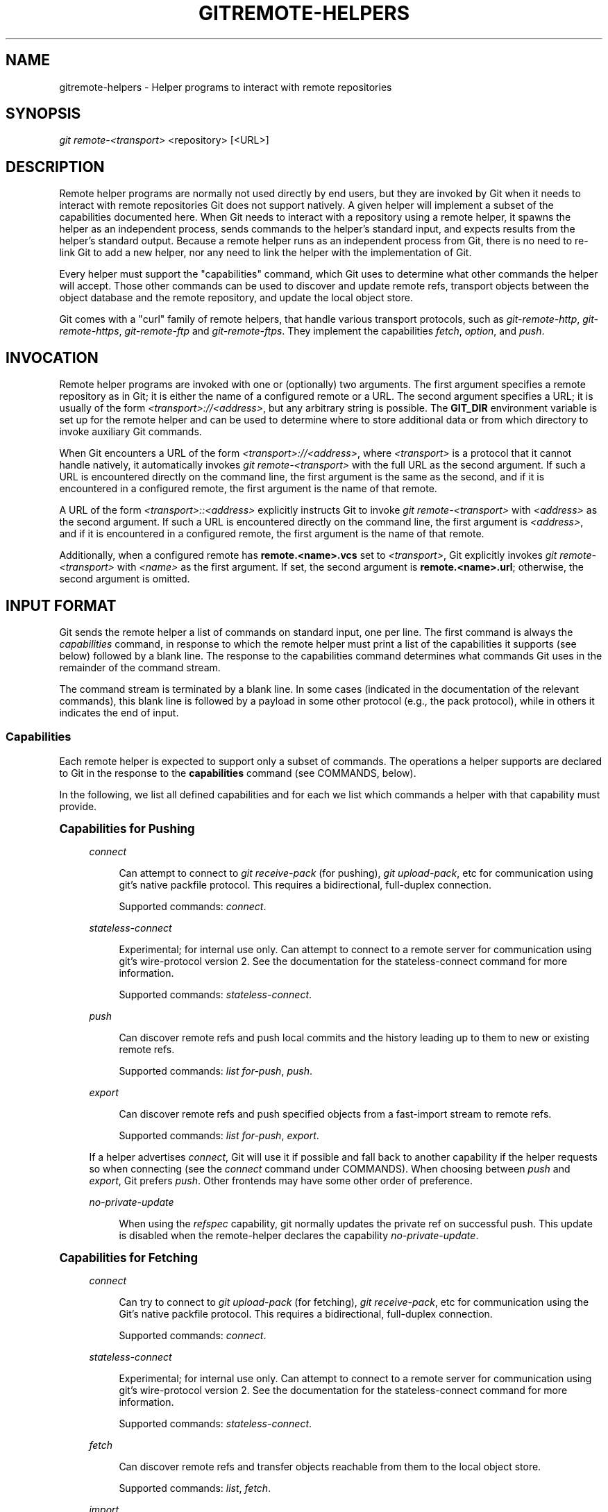'\" t
.\"     Title: gitremote-helpers
.\"    Author: [FIXME: author] [see http://www.docbook.org/tdg5/en/html/author]
.\" Generator: DocBook XSL Stylesheets v1.79.2 <http://docbook.sf.net/>
.\"      Date: 2023-10-15
.\"    Manual: Git Manual
.\"    Source: Git 2.42.0.windows.2.7.g00d549773a
.\"  Language: English
.\"
.TH "GITREMOTE\-HELPERS" "7" "2023\-10\-15" "Git 2\&.42\&.0\&.windows\&.2\&" "Git Manual"
.\" -----------------------------------------------------------------
.\" * Define some portability stuff
.\" -----------------------------------------------------------------
.\" ~~~~~~~~~~~~~~~~~~~~~~~~~~~~~~~~~~~~~~~~~~~~~~~~~~~~~~~~~~~~~~~~~
.\" http://bugs.debian.org/507673
.\" http://lists.gnu.org/archive/html/groff/2009-02/msg00013.html
.\" ~~~~~~~~~~~~~~~~~~~~~~~~~~~~~~~~~~~~~~~~~~~~~~~~~~~~~~~~~~~~~~~~~
.ie \n(.g .ds Aq \(aq
.el       .ds Aq '
.\" -----------------------------------------------------------------
.\" * set default formatting
.\" -----------------------------------------------------------------
.\" disable hyphenation
.nh
.\" disable justification (adjust text to left margin only)
.ad l
.\" -----------------------------------------------------------------
.\" * MAIN CONTENT STARTS HERE *
.\" -----------------------------------------------------------------


.SH "NAME"
gitremote-helpers \- Helper programs to interact with remote repositories
.SH "SYNOPSIS"

.sp
.nf
\fIgit remote\-<transport>\fR <repository> [<URL>]
.fi
.sp


.SH "DESCRIPTION"

.sp
Remote helper programs are normally not used directly by end users, but they are invoked by Git when it needs to interact with remote repositories Git does not support natively\&. A given helper will implement a subset of the capabilities documented here\&. When Git needs to interact with a repository using a remote helper, it spawns the helper as an independent process, sends commands to the helper\(cqs standard input, and expects results from the helper\(cqs standard output\&. Because a remote helper runs as an independent process from Git, there is no need to re\-link Git to add a new helper, nor any need to link the helper with the implementation of Git\&.
.sp
Every helper must support the "capabilities" command, which Git uses to determine what other commands the helper will accept\&. Those other commands can be used to discover and update remote refs, transport objects between the object database and the remote repository, and update the local object store\&.
.sp
Git comes with a "curl" family of remote helpers, that handle various transport protocols, such as \fIgit\-remote\-http\fR, \fIgit\-remote\-https\fR, \fIgit\-remote\-ftp\fR and \fIgit\-remote\-ftps\fR\&. They implement the capabilities \fIfetch\fR, \fIoption\fR, and \fIpush\fR\&.

.SH "INVOCATION"

.sp
Remote helper programs are invoked with one or (optionally) two arguments\&. The first argument specifies a remote repository as in Git; it is either the name of a configured remote or a URL\&. The second argument specifies a URL; it is usually of the form \fI<transport>://<address>\fR, but any arbitrary string is possible\&. The \fBGIT_DIR\fR environment variable is set up for the remote helper and can be used to determine where to store additional data or from which directory to invoke auxiliary Git commands\&.
.sp
When Git encounters a URL of the form \fI<transport>://<address>\fR, where \fI<transport>\fR is a protocol that it cannot handle natively, it automatically invokes \fIgit remote\-<transport>\fR with the full URL as the second argument\&. If such a URL is encountered directly on the command line, the first argument is the same as the second, and if it is encountered in a configured remote, the first argument is the name of that remote\&.
.sp
A URL of the form \fI<transport>::<address>\fR explicitly instructs Git to invoke \fIgit remote\-<transport>\fR with \fI<address>\fR as the second argument\&. If such a URL is encountered directly on the command line, the first argument is \fI<address>\fR, and if it is encountered in a configured remote, the first argument is the name of that remote\&.
.sp
Additionally, when a configured remote has \fBremote\&.<name>\&.vcs\fR set to \fI<transport>\fR, Git explicitly invokes \fIgit remote\-<transport>\fR with \fI<name>\fR as the first argument\&. If set, the second argument is \fBremote\&.<name>\&.url\fR; otherwise, the second argument is omitted\&.

.SH "INPUT FORMAT"

.sp
Git sends the remote helper a list of commands on standard input, one per line\&. The first command is always the \fIcapabilities\fR command, in response to which the remote helper must print a list of the capabilities it supports (see below) followed by a blank line\&. The response to the capabilities command determines what commands Git uses in the remainder of the command stream\&.
.sp
The command stream is terminated by a blank line\&. In some cases (indicated in the documentation of the relevant commands), this blank line is followed by a payload in some other protocol (e\&.g\&., the pack protocol), while in others it indicates the end of input\&.
.SS "Capabilities"

.sp
Each remote helper is expected to support only a subset of commands\&. The operations a helper supports are declared to Git in the response to the \fBcapabilities\fR command (see COMMANDS, below)\&.
.sp
In the following, we list all defined capabilities and for each we list which commands a helper with that capability must provide\&.
.sp
.it 1 an-trap
.nr an-no-space-flag 1
.nr an-break-flag 1
.br
.ps +1
\fBCapabilities for Pushing\fR
.RS 4



.PP
\fIconnect\fR
.RS 4



Can attempt to connect to
\fIgit receive\-pack\fR
(for pushing),
\fIgit upload\-pack\fR, etc for communication using git\(cqs native packfile protocol\&. This requires a bidirectional, full\-duplex connection\&.
.sp

Supported commands:
\fIconnect\fR\&.

.RE
.PP
\fIstateless\-connect\fR
.RS 4



Experimental; for internal use only\&. Can attempt to connect to a remote server for communication using git\(cqs wire\-protocol version 2\&. See the documentation for the stateless\-connect command for more information\&.
.sp

Supported commands:
\fIstateless\-connect\fR\&.

.RE
.PP
\fIpush\fR
.RS 4



Can discover remote refs and push local commits and the history leading up to them to new or existing remote refs\&.
.sp

Supported commands:
\fIlist for\-push\fR,
\fIpush\fR\&.

.RE
.PP
\fIexport\fR
.RS 4



Can discover remote refs and push specified objects from a fast\-import stream to remote refs\&.
.sp

Supported commands:
\fIlist for\-push\fR,
\fIexport\fR\&.

.RE
.sp
If a helper advertises \fIconnect\fR, Git will use it if possible and fall back to another capability if the helper requests so when connecting (see the \fIconnect\fR command under COMMANDS)\&. When choosing between \fIpush\fR and \fIexport\fR, Git prefers \fIpush\fR\&. Other frontends may have some other order of preference\&.


.PP
\fIno\-private\-update\fR
.RS 4



When using the
\fIrefspec\fR
capability, git normally updates the private ref on successful push\&. This update is disabled when the remote\-helper declares the capability
\fIno\-private\-update\fR\&.

.RE
.RE
.sp
.it 1 an-trap
.nr an-no-space-flag 1
.nr an-break-flag 1
.br
.ps +1
\fBCapabilities for Fetching\fR
.RS 4



.PP
\fIconnect\fR
.RS 4



Can try to connect to
\fIgit upload\-pack\fR
(for fetching),
\fIgit receive\-pack\fR, etc for communication using the Git\(cqs native packfile protocol\&. This requires a bidirectional, full\-duplex connection\&.
.sp

Supported commands:
\fIconnect\fR\&.

.RE
.PP
\fIstateless\-connect\fR
.RS 4



Experimental; for internal use only\&. Can attempt to connect to a remote server for communication using git\(cqs wire\-protocol version 2\&. See the documentation for the stateless\-connect command for more information\&.
.sp

Supported commands:
\fIstateless\-connect\fR\&.

.RE
.PP
\fIfetch\fR
.RS 4



Can discover remote refs and transfer objects reachable from them to the local object store\&.
.sp

Supported commands:
\fIlist\fR,
\fIfetch\fR\&.

.RE
.PP
\fIimport\fR
.RS 4



Can discover remote refs and output objects reachable from them as a stream in fast\-import format\&.
.sp

Supported commands:
\fIlist\fR,
\fIimport\fR\&.

.RE
.PP
\fIcheck\-connectivity\fR
.RS 4



Can guarantee that when a clone is requested, the received pack is self contained and is connected\&.

.RE
.PP
\fIget\fR
.RS 4



Can use the
\fIget\fR
command to download a file from a given URI\&.

.RE
.sp
If a helper advertises \fIconnect\fR, Git will use it if possible and fall back to another capability if the helper requests so when connecting (see the \fIconnect\fR command under COMMANDS)\&. When choosing between \fIfetch\fR and \fIimport\fR, Git prefers \fIfetch\fR\&. Other frontends may have some other order of preference\&.
.RE
.sp
.it 1 an-trap
.nr an-no-space-flag 1
.nr an-break-flag 1
.br
.ps +1
\fBMiscellaneous capabilities\fR
.RS 4



.PP
\fIoption\fR
.RS 4



For specifying settings like
\fBverbosity\fR
(how much output to write to stderr) and
\fBdepth\fR
(how much history is wanted in the case of a shallow clone) that affect how other commands are carried out\&.

.RE
.PP
\fIrefspec\fR <refspec>
.RS 4



For remote helpers that implement
\fIimport\fR
or
\fIexport\fR, this capability allows the refs to be constrained to a private namespace, instead of writing to refs/heads or refs/remotes directly\&. It is recommended that all importers providing the
\fIimport\fR
capability use this\&. It\(cqs mandatory for
\fIexport\fR\&.
.sp

A helper advertising the capability
\fBrefspec refs/heads/*:refs/svn/origin/branches/*\fR
is saying that, when it is asked to
\fBimport refs/heads/topic\fR, the stream it outputs will update the
\fBrefs/svn/origin/branches/topic\fR
ref\&.
.sp

This capability can be advertised multiple times\&. The first applicable refspec takes precedence\&. The left\-hand of refspecs advertised with this capability must cover all refs reported by the list command\&. If no
\fIrefspec\fR
capability is advertised, there is an implied
\fBrefspec *:*\fR\&.
.sp

When writing remote\-helpers for decentralized version control systems, it is advised to keep a local copy of the repository to interact with, and to let the private namespace refs point to this local repository, while the refs/remotes namespace is used to track the remote repository\&.

.RE
.PP
\fIbidi\-import\fR
.RS 4



This modifies the
\fIimport\fR
capability\&. The fast\-import commands
\fIcat\-blob\fR
and
\fIls\fR
can be used by remote\-helpers to retrieve information about blobs and trees that already exist in fast\-import\(cqs memory\&. This requires a channel from fast\-import to the remote\-helper\&. If it is advertised in addition to "import", Git establishes a pipe from fast\-import to the remote\-helper\(cqs stdin\&. It follows that Git and fast\-import are both connected to the remote\-helper\(cqs stdin\&. Because Git can send multiple commands to the remote\-helper it is required that helpers that use
\fIbidi\-import\fR
buffer all
\fIimport\fR
commands of a batch before sending data to fast\-import\&. This is to prevent mixing commands and fast\-import responses on the helper\(cqs stdin\&.

.RE
.PP
\fIexport\-marks\fR <file>
.RS 4



This modifies the
\fIexport\fR
capability, instructing Git to dump the internal marks table to <file> when complete\&. For details, read up on
\fB\-\-export\-marks=<file>\fR
in
\fBgit-fast-export\fR(1)\&.

.RE
.PP
\fIimport\-marks\fR <file>
.RS 4



This modifies the
\fIexport\fR
capability, instructing Git to load the marks specified in <file> before processing any input\&. For details, read up on
\fB\-\-import\-marks=<file>\fR
in
\fBgit-fast-export\fR(1)\&.

.RE
.PP
\fIsigned\-tags\fR
.RS 4



This modifies the
\fIexport\fR
capability, instructing Git to pass
\fB\-\-signed\-tags=verbatim\fR
to
\fBgit-fast-export\fR(1)\&. In the absence of this capability, Git will use
\fB\-\-signed\-tags=warn\-strip\fR\&.

.RE
.PP
\fIobject\-format\fR
.RS 4



This indicates that the helper is able to interact with the remote side using an explicit hash algorithm extension\&.

.RE
.RE

.SH "COMMANDS"

.sp
Commands are given by the caller on the helper\(cqs standard input, one per line\&.


.PP
\fIcapabilities\fR
.RS 4



Lists the capabilities of the helper, one per line, ending with a blank line\&. Each capability may be preceded with
\fI*\fR, which marks them mandatory for Git versions using the remote helper to understand\&. Any unknown mandatory capability is a fatal error\&.
.sp

Support for this command is mandatory\&.

.RE
.PP
\fIlist\fR
.RS 4



Lists the refs, one per line, in the format "<value> <name> [<attr> \&...]"\&. The value may be a hex sha1 hash, "@<dest>" for a symref, ":<keyword> <value>" for a key\-value pair, or "?" to indicate that the helper could not get the value of the ref\&. A space\-separated list of attributes follows the name; unrecognized attributes are ignored\&. The list ends with a blank line\&.
.sp

See REF LIST ATTRIBUTES for a list of currently defined attributes\&. See REF LIST KEYWORDS for a list of currently defined keywords\&.
.sp

Supported if the helper has the "fetch" or "import" capability\&.

.RE
.PP
\fIlist for\-push\fR
.RS 4



Similar to
\fIlist\fR, except that it is used if and only if the caller wants to the resulting ref list to prepare push commands\&. A helper supporting both push and fetch can use this to distinguish for which operation the output of
\fIlist\fR
is going to be used, possibly reducing the amount of work that needs to be performed\&.
.sp

Supported if the helper has the "push" or "export" capability\&.

.RE
.PP
\fIoption\fR <name> <value>
.RS 4



Sets the transport helper option <name> to <value>\&. Outputs a single line containing one of
\fIok\fR
(option successfully set),
\fIunsupported\fR
(option not recognized) or
\fIerror <msg>\fR
(option <name> is supported but <value> is not valid for it)\&. Options should be set before other commands, and may influence the behavior of those commands\&.
.sp

See OPTIONS for a list of currently defined options\&.
.sp

Supported if the helper has the "option" capability\&.

.RE
.PP
\fIfetch\fR <sha1> <name>
.RS 4



Fetches the given object, writing the necessary objects to the database\&. Fetch commands are sent in a batch, one per line, terminated with a blank line\&. Outputs a single blank line when all fetch commands in the same batch are complete\&. Only objects which were reported in the output of
\fIlist\fR
with a sha1 may be fetched this way\&.
.sp

Optionally may output a
\fIlock <file>\fR
line indicating the full path of a file under
\fB$GIT_DIR/objects/pack\fR
which is keeping a pack until refs can be suitably updated\&. The path must end with
\fB\&.keep\fR\&. This is a mechanism to name a <pack,idx,keep> tuple by giving only the keep component\&. The kept pack will not be deleted by a concurrent repack, even though its objects may not be referenced until the fetch completes\&. The
\fB\&.keep\fR
file will be deleted at the conclusion of the fetch\&.
.sp

If option
\fIcheck\-connectivity\fR
is requested, the helper must output
\fIconnectivity\-ok\fR
if the clone is self\-contained and connected\&.
.sp

Supported if the helper has the "fetch" capability\&.

.RE
.PP
\fIpush\fR +<src>:<dst>
.RS 4



Pushes the given local <src> commit or branch to the remote branch described by <dst>\&. A batch sequence of one or more
\fIpush\fR
commands is terminated with a blank line (if there is only one reference to push, a single
\fIpush\fR
command is followed by a blank line)\&. For example, the following would be two batches of
\fIpush\fR, the first asking the remote\-helper to push the local ref
\fImaster\fR
to the remote ref
\fImaster\fR
and the local
\fBHEAD\fR
to the remote
\fIbranch\fR, and the second asking to push ref
\fIfoo\fR
to ref
\fIbar\fR
(forced update requested by the
\fI+\fR)\&.

.sp
.if n \{\
.RS 4
.\}
.nf
push refs/heads/master:refs/heads/master
push HEAD:refs/heads/branch
\en
push +refs/heads/foo:refs/heads/bar
\en
.fi
.if n \{\
.RE
.\}
.sp

Zero or more protocol options may be entered after the last
\fIpush\fR
command, before the batch\(cqs terminating blank line\&.
.sp

When the push is complete, outputs one or more
\fIok <dst>\fR
or
\fIerror <dst> <why>?\fR
lines to indicate success or failure of each pushed ref\&. The status report output is terminated by a blank line\&. The option field <why> may be quoted in a C style string if it contains an LF\&.
.sp

Supported if the helper has the "push" capability\&.

.RE
.PP
\fIimport\fR <name>
.RS 4



Produces a fast\-import stream which imports the current value of the named ref\&. It may additionally import other refs as needed to construct the history efficiently\&. The script writes to a helper\-specific private namespace\&. The value of the named ref should be written to a location in this namespace derived by applying the refspecs from the "refspec" capability to the name of the ref\&.
.sp

Especially useful for interoperability with a foreign versioning system\&.
.sp

Just like
\fIpush\fR, a batch sequence of one or more
\fIimport\fR
is terminated with a blank line\&. For each batch of
\fIimport\fR, the remote helper should produce a fast\-import stream terminated by a
\fIdone\fR
command\&.
.sp

Note that if the
\fIbidi\-import\fR
capability is used the complete batch sequence has to be buffered before starting to send data to fast\-import to prevent mixing of commands and fast\-import responses on the helper\(cqs stdin\&.
.sp

Supported if the helper has the "import" capability\&.

.RE
.PP
\fIexport\fR
.RS 4



Instructs the remote helper that any subsequent input is part of a fast\-import stream (generated by
\fIgit fast\-export\fR) containing objects which should be pushed to the remote\&.
.sp

Especially useful for interoperability with a foreign versioning system\&.
.sp

The
\fIexport\-marks\fR
and
\fIimport\-marks\fR
capabilities, if specified, affect this command in so far as they are passed on to
\fIgit fast\-export\fR, which then will load/store a table of marks for local objects\&. This can be used to implement for incremental operations\&.
.sp

Supported if the helper has the "export" capability\&.

.RE
.PP
\fIconnect\fR <service>
.RS 4



Connects to given service\&. Standard input and standard output of helper are connected to specified service (git prefix is included in service name so e\&.g\&. fetching uses
\fIgit\-upload\-pack\fR
as service) on remote side\&. Valid replies to this command are empty line (connection established),
\fIfallback\fR
(no smart transport support, fall back to dumb transports) and just exiting with error message printed (can\(cqt connect, don\(cqt bother trying to fall back)\&. After line feed terminating the positive (empty) response, the output of service starts\&. After the connection ends, the remote helper exits\&.
.sp

Supported if the helper has the "connect" capability\&.

.RE
.PP
\fIstateless\-connect\fR <service>
.RS 4



Experimental; for internal use only\&. Connects to the given remote service for communication using git\(cqs wire\-protocol version 2\&. Valid replies to this command are empty line (connection established),
\fIfallback\fR
(no smart transport support, fall back to dumb transports) and just exiting with error message printed (can\(cqt connect, don\(cqt bother trying to fall back)\&. After line feed terminating the positive (empty) response, the output of the service starts\&. Messages (both request and response) must consist of zero or more PKT\-LINEs, terminating in a flush packet\&. Response messages will then have a response end packet after the flush packet to indicate the end of a response\&. The client must not expect the server to store any state in between request\-response pairs\&. After the connection ends, the remote helper exits\&.
.sp

Supported if the helper has the "stateless\-connect" capability\&.

.RE
.PP
\fIget\fR <uri> <path>
.RS 4



Downloads the file from the given
\fB<uri>\fR
to the given
\fB<path>\fR\&. If
\fB<path>\&.temp\fR
exists, then Git assumes that the
\fB\&.temp\fR
file is a partial download from a previous attempt and will resume the download from that position\&.

.RE
.sp
If a fatal error occurs, the program writes the error message to stderr and exits\&. The caller should expect that a suitable error message has been printed if the child closes the connection without completing a valid response for the current command\&.
.sp
Additional commands may be supported, as may be determined from capabilities reported by the helper\&.

.SH "REF LIST ATTRIBUTES"

.sp
The \fIlist\fR command produces a list of refs in which each ref may be followed by a list of attributes\&. The following ref list attributes are defined\&.


.PP
\fIunchanged\fR
.RS 4



This ref is unchanged since the last import or fetch, although the helper cannot necessarily determine what value that produced\&.

.RE

.SH "REF LIST KEYWORDS"

.sp
The \fIlist\fR command may produce a list of key\-value pairs\&. The following keys are defined\&.


.PP
\fIobject\-format\fR
.RS 4



The refs are using the given hash algorithm\&. This keyword is only used if the server and client both support the object\-format extension\&.

.RE

.SH "OPTIONS"

.sp
The following options are defined and (under suitable circumstances) set by Git if the remote helper has the \fIoption\fR capability\&.


.PP
\fIoption verbosity\fR <n>
.RS 4



Changes the verbosity of messages displayed by the helper\&. A value of 0 for <n> means that processes operate quietly, and the helper produces only error output\&. 1 is the default level of verbosity, and higher values of <n> correspond to the number of \-v flags passed on the command line\&.

.RE
.PP
\fIoption progress\fR {\fItrue\fR|\fIfalse\fR}
.RS 4



Enables (or disables) progress messages displayed by the transport helper during a command\&.

.RE
.PP
\fIoption depth\fR <depth>
.RS 4



Deepens the history of a shallow repository\&.

.RE
.PP
\*(Aqoption deepen\-since <timestamp>
.RS 4



Deepens the history of a shallow repository based on time\&.

.RE
.PP
\*(Aqoption deepen\-not <ref>
.RS 4



Deepens the history of a shallow repository excluding ref\&. Multiple options add up\&.

.RE
.PP
\fIoption deepen\-relative {\*(Aqtrue\fR|\fIfalse\fR}
.RS 4



Deepens the history of a shallow repository relative to current boundary\&. Only valid when used with "option depth"\&.

.RE
.PP
\fIoption followtags\fR {\fItrue\fR|\fIfalse\fR}
.RS 4



If enabled the helper should automatically fetch annotated tag objects if the object the tag points at was transferred during the fetch command\&. If the tag is not fetched by the helper a second fetch command will usually be sent to ask for the tag specifically\&. Some helpers may be able to use this option to avoid a second network connection\&.

.RE
.sp
\fIoption dry\-run\fR {\fItrue\fR|\fIfalse\fR}: If true, pretend the operation completed successfully, but don\(cqt actually change any repository data\&. For most helpers this only applies to the \fIpush\fR, if supported\&.


.PP
\fIoption servpath <c\-style\-quoted\-path>\fR
.RS 4



Sets service path (\-\-upload\-pack, \-\-receive\-pack etc\&.) for next connect\&. Remote helper may support this option, but must not rely on this option being set before connect request occurs\&.

.RE
.PP
\fIoption check\-connectivity\fR {\fItrue\fR|\fIfalse\fR}
.RS 4



Request the helper to check connectivity of a clone\&.

.RE
.PP
\fIoption force\fR {\fItrue\fR|\fIfalse\fR}
.RS 4



Request the helper to perform a force update\&. Defaults to
\fIfalse\fR\&.

.RE
.PP
\fIoption cloning\fR {\fItrue\fR|\fIfalse\fR}
.RS 4



Notify the helper this is a clone request (i\&.e\&. the current repository is guaranteed empty)\&.

.RE
.PP
\fIoption update\-shallow\fR {\fItrue\fR|\fIfalse\fR}
.RS 4



Allow to extend \&.git/shallow if the new refs require it\&.

.RE
.PP
\fIoption pushcert\fR {\fItrue\fR|\fIfalse\fR}
.RS 4



GPG sign pushes\&.

.RE
.PP
\*(Aqoption push\-option <string>
.RS 4



Transmit <string> as a push option\&. As the push option must not contain LF or NUL characters, the string is not encoded\&.

.RE
.PP
\fIoption from\-promisor\fR {\fItrue\fR|\fIfalse\fR}
.RS 4



Indicate that these objects are being fetched from a promisor\&.

.RE
.PP
\fIoption no\-dependents\fR {\fItrue\fR|\fIfalse\fR}
.RS 4



Indicate that only the objects wanted need to be fetched, not their dependents\&.

.RE
.PP
\fIoption atomic\fR {\fItrue\fR|\fIfalse\fR}
.RS 4



When pushing, request the remote server to update refs in a single atomic transaction\&. If successful, all refs will be updated, or none will\&. If the remote side does not support this capability, the push will fail\&.

.RE
.PP
\fIoption object\-format\fR {\fItrue\fR|algorithm}
.RS 4



If
\fItrue\fR, indicate that the caller wants hash algorithm information to be passed back from the remote\&. This mode is used when fetching refs\&.
.sp

If set to an algorithm, indicate that the caller wants to interact with the remote side using that algorithm\&.

.RE

.SH "SEE ALSO"

.sp
\fBgit-remote\fR(1)
.sp
\fBgit-remote-ext\fR(1)
.sp
\fBgit-remote-fd\fR(1)
.sp
\fBgit-fast-import\fR(1)

.SH "GIT"

.sp
Part of the \fBgit\fR(1) suite


